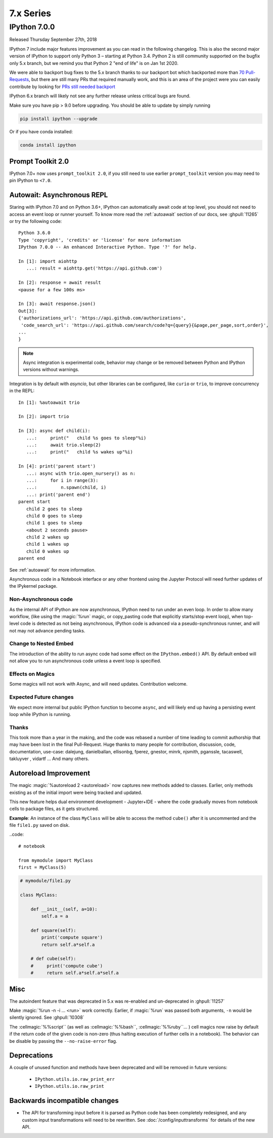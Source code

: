 ============
 7.x Series
============

.. _whatsnew700:

IPython 7.0.0
=============

Released Thursday September 27th, 2018

IPython 7 include major features improvement as you can read in the following
changelog. This is also the second major version of IPython to support only
Python 3 – starting at Python 3.4. Python 2 is still community supported
on the bugfix only 5.x branch, but we remind you that Python 2 "end of life"
is on Jan 1st 2020.

We were able to backport bug fixes to the 5.x branch thanks to our backport bot which
backported more than `70 Pull-Requests
<https://github.com/ipython/ipython/pulls?page=3&q=is%3Apr+sort%3Aupdated-desc+author%3Aapp%2Fmeeseeksdev++5.x&utf8=%E2%9C%93>`_, but there are still many PRs that required manually work, and this is an area of the project were you can easily contribute by looking for `PRs still needed backport <https://github.com/ipython/ipython/issues?q=label%3A%22Still+Needs+Manual+Backport%22+is%3Aclosed+sort%3Aupdated-desc>`_

IPython 6.x branch will likely not see any further release unless critical
bugs are found.

Make sure you have pip > 9.0 before upgrading. You should be able to update by simply running

.. code::

    pip install ipython --upgrade

.. only:: ipydev

  If you are trying to install or update an ``alpha``, ``beta``, or ``rc``
  version, use pip ``--pre`` flag.

  .. code::

      pip install ipython --upgrade --pre


Or if you have conda installed: 

.. code::
   
   conda install ipython



Prompt Toolkit 2.0
------------------

IPython 7.0+ now uses ``prompt_toolkit 2.0``, if you still need to use earlier
``prompt_toolkit`` version you may need to pin IPython to ``<7.0``.

Autowait: Asynchronous REPL
---------------------------

Staring with IPython 7.0 and on Python 3.6+, IPython can automatically await
code at top level, you should not need to access an event loop or runner
yourself. To know more read the :ref:`autoawait` section of our docs, see
:ghpull:`11265` or try the following code::

    Python 3.6.0
    Type 'copyright', 'credits' or 'license' for more information
    IPython 7.0.0 -- An enhanced Interactive Python. Type '?' for help.

    In [1]: import aiohttp
       ...: result = aiohttp.get('https://api.github.com')

    In [2]: response = await result
    <pause for a few 100s ms>

    In [3]: await response.json()
    Out[3]:
    {'authorizations_url': 'https://api.github.com/authorizations',
     'code_search_url': 'https://api.github.com/search/code?q={query}{&page,per_page,sort,order}',
    ...
    }

.. note::

   Async integration is experimental code, behavior may change or be removed
   between Python and IPython versions without warnings.

Integration is by default with `asyncio`, but other libraries can be configured,
like ``curio`` or ``trio``, to improve concurrency in the REPL::

    In [1]: %autoawait trio

    In [2]: import trio

    In [3]: async def child(i):
       ...:     print("   child %s goes to sleep"%i)
       ...:     await trio.sleep(2)
       ...:     print("   child %s wakes up"%i)

    In [4]: print('parent start')
       ...: async with trio.open_nursery() as n:
       ...:     for i in range(3):
       ...:         n.spawn(child, i)
       ...: print('parent end')
    parent start
       child 2 goes to sleep
       child 0 goes to sleep
       child 1 goes to sleep
       <about 2 seconds pause>
       child 2 wakes up
       child 1 wakes up
       child 0 wakes up
    parent end

See :ref:`autoawait` for more information.


Asynchronous code in a Notebook interface or any other frontend using the
Jupyter Protocol will need further updates of the IPykernel package.

Non-Asynchronous code
~~~~~~~~~~~~~~~~~~~~~

As the internal API of IPython are now asynchronous, IPython need to run under
an even loop. In order to allow many workflow, (like using the :magic:`%run`
magic, or copy_pasting code that explicitly starts/stop event loop), when
top-level code is detected as not being asynchronous, IPython code is advanced
via a pseudo-synchronous runner, and will not may not advance pending tasks.

Change to Nested Embed
~~~~~~~~~~~~~~~~~~~~~~

The introduction of the ability to run async code had some effect on the
``IPython.embed()`` API. By default embed will not allow you to run asynchronous
code unless a event loop is specified.

Effects on Magics
~~~~~~~~~~~~~~~~~

Some magics will not work with Async, and will need updates. Contribution
welcome.

Expected Future changes
~~~~~~~~~~~~~~~~~~~~~~~

We expect more internal but public IPython function to become ``async``, and
will likely end up having a persisting event loop while IPython is running.

Thanks
~~~~~~

This took more than a year in the making, and the code was rebased a number of
time leading to commit authorship that may have been lost in the final
Pull-Request. Huge thanks to many people for contribution, discussion, code,
documentation, use-case: dalejung, danielballan, ellisonbg, fperez, gnestor,
minrk, njsmith, pganssle, tacaswell, takluyver , vidartf ... And many others.


Autoreload Improvement
----------------------

The magic :magic:`%autoreload 2 <autoreload>` now captures new methods added to
classes. Earlier, only methods existing as of the initial import were being
tracked and updated.  

This new feature helps dual environment development - Jupyter+IDE - where the
code gradually moves from notebook cells to package files, as it gets
structured.

**Example**: An instance of the class ``MyClass`` will be able to access the
method ``cube()`` after it is uncommented and the file ``file1.py`` saved on
disk.


..code::

   # notebook

   from mymodule import MyClass
   first = MyClass(5)

.. code::

   # mymodule/file1.py

   class MyClass:

       def __init__(self, a=10):
           self.a = a

       def square(self):
           print('compute square')
           return self.a*self.a

       # def cube(self):
       #     print('compute cube')
       #     return self.a*self.a*self.a




Misc
----

The autoindent feature that was deprecated in 5.x was re-enabled and
un-deprecated in :ghpull:`11257`

Make :magic:`%run -n -i ... <run>` work correctly. Earlier, if :magic:`%run` was
passed both arguments, ``-n`` would be silently ignored. See :ghpull:`10308`


The :cellmagic:`%%script`` (as well as :cellmagic:`%%bash``,
:cellmagic:`%%ruby``... ) cell magics now raise by default if the return code of
the given code is non-zero (thus halting execution of further cells in a
notebook). The behavior can be disable by passing the ``--no-raise-error`` flag.


Deprecations
------------

A couple of unused function and methods have been deprecated and will be removed
in future versions:

  - ``IPython.utils.io.raw_print_err``
  - ``IPython.utils.io.raw_print``

  
Backwards incompatible changes
------------------------------

* The API for transforming input before it is parsed as Python code has been
  completely redesigned, and any custom input transformations will need to be
  rewritten. See :doc:`/config/inputtransforms` for details of the new API.
